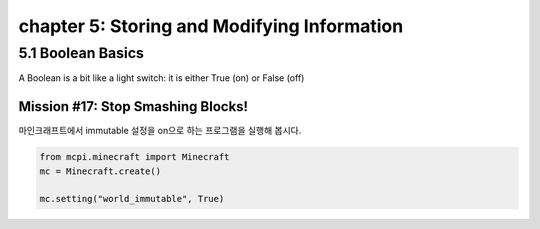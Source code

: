 chapter 5: Storing and Modifying Information
===============================================================


5.1 Boolean Basics
----------------------------
A Boolean is a bit like a light switch: it is either True (on) or False (off)


Mission #17: Stop Smashing Blocks!
~~~~~~~~~~~~~~~~~~~~~~~~~~~~~~~~~~~~~~

마인크래프트에서 immutable 설정을 on으로 하는 프로그램을 실행해 봅시다.

.. code-block:: python

    from mcpi.minecraft import Minecraft
    mc = Minecraft.create()

    mc.setting("world_immutable", True)


